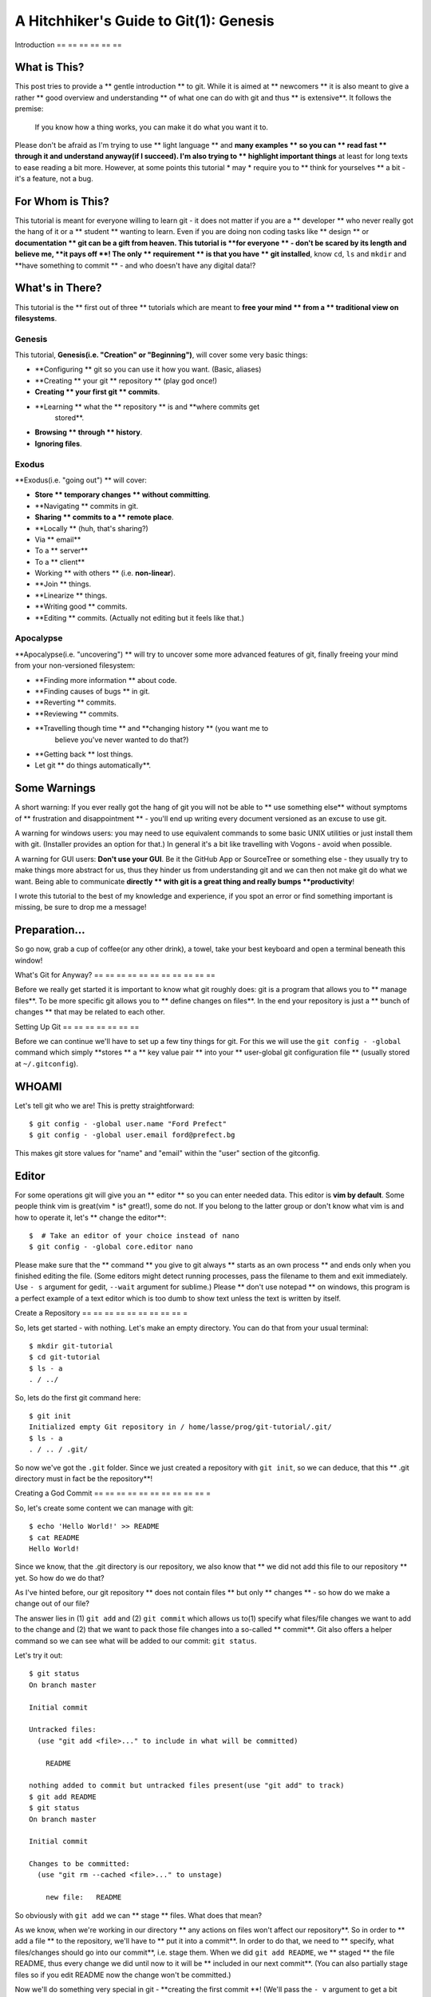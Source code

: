 A Hitchhiker's Guide to Git(1): Genesis
#######################################

Introduction
== == == == == ==

What is This?
-------------

This post tries to provide a ** gentle introduction ** to git. While it is
aimed at ** newcomers ** it is also meant to give a rather ** good overview
and understanding ** of what one can do with git and thus ** is
extensive**. It follows the premise:

    If you know how a thing works, you can make it do what you want it
    to.

Please don't be afraid as I'm trying to use ** light language ** and
**many examples ** so you can ** read fast ** through it and understand
anyway(if I succeed). I'm also trying to ** highlight important things**
at least for long texts to ease reading a bit more. However, at some
points this tutorial * may * require you to ** think for yourselves ** a bit
- it's a feature, not a bug.

For Whom is This?
-----------------

This tutorial is meant for everyone willing to learn git - it does not
matter if you are a ** developer ** who never really got the hang of it or
a ** student ** wanting to learn. Even if you are doing non coding tasks
like ** design ** or **documentation ** git can be a gift from heaven. This
tutorial is **for everyone ** - don't be scared by its length and believe
me, **it pays off **! The only ** requirement ** is that you have ** git
installed**, know ``cd``, ``ls`` and ``mkdir`` and **have something to
commit ** - and who doesn't have any digital data!?

What's in There?
----------------

This tutorial is the ** first out of three ** tutorials which are meant to
**free your mind ** from a ** traditional view on filesystems**.

Genesis
~~~~~~~

This tutorial, **Genesis(i.e. "Creation" or "Beginning")**, will cover
some very basic things:

- **Configuring ** git so you can use it how you want. (Basic, aliases)
- **Creating ** your git ** repository ** (play god once!)
- **Creating ** your first git ** commits**.
- **Learning ** what the ** repository ** is and **where commits get
   stored**.
- **Browsing ** through ** history**.
- **Ignoring files**.

Exodus
~~~~~~

**Exodus(i.e. "going out") ** will cover:

- **Store ** temporary changes ** without committing**.
- **Navigating ** commits in git.
- **Sharing ** commits to a ** remote place**.
- **Locally ** (huh, that's sharing?)
-  Via ** email**
-  To a ** server**
-  To a ** client**
-  Working ** with others ** (i.e. **non-linear**).
- **Join ** things.
- **Linearize ** things.
- **Writing good ** commits.
- **Editing ** commits. (Actually not editing but it feels like that.)

Apocalypse
~~~~~~~~~~

**Apocalypse(i.e. "uncovering") ** will try to uncover some more
advanced features of git, finally freeing your mind from your
non-versioned filesystem:

- **Finding more information ** about code.
- **Finding causes of bugs ** in git.
- **Reverting ** commits.
- **Reviewing ** commits.
- **Travelling though time ** and **changing history ** (you want me to
   believe you've never wanted to do that?)
- **Getting back ** lost things.
-  Let git ** do things automatically**.

Some Warnings
-------------

A short warning: If you ever really got the hang of git you will not be
able to ** use something else** without symptoms of ** frustration and
disappointment ** - you'll end up writing every document versioned as an
excuse to use git.

A warning for windows users: you may need to use equivalent commands to
some basic UNIX utilities or just install them with git. (Installer
provides an option for that.) In general it's a bit like travelling with
Vogons - avoid when possible.

A warning for GUI users: **Don't use your GUI**. Be it the GitHub App or
SourceTree or something else - they usually try to make things more
abstract for us, thus they hinder us from understanding git and we can
then not make git do what we want. Being able to communicate
**directly ** with git is a great thing and really bumps
**productivity**!

I wrote this tutorial to the best of my knowledge and experience, if you
spot an error or find something important is missing, be sure to drop me
a message!

Preparation...
--------------

So go now, grab a cup of coffee(or any other drink), a towel, take your
best keyboard and open a terminal beneath this window!

What's Git for Anyway?
== == == == == == == == == == ==

Before we really get started it is important to know what git roughly
does: git is a program that allows you to ** manage files**. To be more
specific git allows you to ** define changes on files**. In the end your
repository is just a ** bunch of changes ** that may be related to each
other.

Setting Up Git
== == == == == == ==

Before we can continue we'll have to set up a few tiny things for git.
For this we will use the ``git config - -global`` command which simply
**stores ** a ** key value pair ** into your ** user-global git
configuration file ** (usually stored at ``~/.gitconfig``).

WHOAMI
------

Let's tell git who we are! This is pretty straightforward:

::

    $ git config - -global user.name "Ford Prefect"
    $ git config - -global user.email ford@prefect.bg

This makes git store values for "name" and "email" within the "user"
section of the gitconfig.

Editor
------

For some operations git will give you an ** editor ** so you can enter
needed data. This editor is **vim by default**. Some people think vim is
great(vim * is* great!), some do not. If you belong to the latter group
or don't know what vim is and how to operate it, let's ** change the
editor**:

::

    $  # Take an editor of your choice instead of nano
    $ git config - -global core.editor nano

Please make sure that the ** command ** you give to git always ** starts as
an own process ** and ends only when you finished editing the file. (Some
editors might detect running processes, pass the filename to them and
exit immediately. Use ``- s`` argument for gedit, ``--wait`` argument for
sublime.) Please ** don't use notepad ** on windows, this program is a
perfect example of a text editor which is too dumb to show text unless
the text is written by itself.

Create a Repository
== == == == == == == == == =

So, lets get started - with nothing. Let's make an empty directory. You
can do that from your usual terminal:

::

    $ mkdir git-tutorial
    $ cd git-tutorial
    $ ls - a
    . / ../

So, lets do the first git command here:

::

    $ git init
    Initialized empty Git repository in / home/lasse/prog/git-tutorial/.git/
    $ ls - a
    . / .. / .git/

So now we've got the ``.git`` folder. Since we just created a repository
with ``git init``, so we can deduce, that this ** .git directory must in
fact be the repository**!

Creating a God Commit
== == == == == == == == == == =

So, let's create some content we can manage with git:

::

    $ echo 'Hello World!' >> README
    $ cat README
    Hello World!

Since we know, that the .git directory is our repository, we also know
that ** we did not add this file to our repository ** yet. So how do we do
that?

As I've hinted before, our git repository ** does not contain files ** but
only ** changes ** - so how do we make a change out of our file?

The answer lies in (1) ``git add`` and (2) ``git commit`` which allows us
to(1) specify what files/file changes we want to add to the change and
(2) that we want to pack those file changes into a so-called ** commit**.
Git also offers a helper command so we can see what will be added to our
commit: ``git status``.

Let's try it out:

::

    $ git status
    On branch master

    Initial commit

    Untracked files:
      (use "git add <file>..." to include in what will be committed)

        README

    nothing added to commit but untracked files present(use "git add" to track)
    $ git add README
    $ git status
    On branch master

    Initial commit

    Changes to be committed:
      (use "git rm --cached <file>..." to unstage)

        new file:   README

So obviously with ``git add`` we can ** stage ** files. What does that
mean?

As we know, when we're working in our directory ** any actions on files
won't affect our repository**. So in order to ** add a file ** to the
repository, we'll have to ** put it into a commit**. In order to do that,
we need to ** specify, what files/changes should go into our commit**,
i.e. stage them. When we did ``git add README``, we ** staged ** the file
README, thus every change we did until now to it will be ** included in
our next commit**. (You can also partially stage files so if you edit
README now the change won't be committed.)

Now we'll do something very special in git - **creating the first
commit **! (We'll pass the ``- v`` argument to get a bit more info from
git on what we're doing.)

::

    $ git commit - v

You should now get your editor with contents similar to this:

::

    # Please enter the commit message for your changes. Lines starting
    # with '#' will be ignored, and an empty message aborts the commit.
    # On branch master
    #
    # Initial commit
    #
    # Changes to be committed:
    #   new file:   README
    # ref: refs/heads/master

    # ------------------------ >8 ------------------------
    # Do not touch the line above.
    # Everything below will be removed.
    diff - -git a/README b/README
    new file mode 100644
    index 0000000..c57eff5
    --- / dev/null
    +++ b/README

    @@ -0, 0 + 1 @@
    +Hello World!

Since we're about to create a change, git asks us for a ** description**.

.. note::
    Git actually allows creating commits without a description with
    a special argument. This is not recommended for productive
    collaborative work!)

Since we passed the ``- v`` parameter, git also shows us below what will
be included in our change. We'll look at this later.

**Commit messages ** are usually written in **imperative present tense **
and should follow certain guidelines. We'll come to this later.

So, let's enter: ``Add README`` as our commit message, save and exit the
editor.

Now, let's take a look at what we've created, ``git show`` is the
command that shows us the ** most recent commit**: : :

    $ git show
    commit ec6c903a0a18960cd73df18897e56738c4c6bb51
    Author: Lasse Schuirmann < lasse.schuirmann@gmail.com >
    Date:   Fri Feb 27 14: 12: 01 2015 + 0100

        Add README

    diff - -git a/README b/README
    new file mode 100644
    index 0000000..980a0d5
    - -- / dev/null
    + ++ b/README
    @@ -0, 0 + 1 @@
    +Hello World!

So what do we see here:

- It seems that commits have an ** ID**, in this case
   ``ec6c903a0a18960cd73df18897e56738c4c6bb51``.
- Commits also have an ** author ** and a ** creation date**.
- Of course they hold the ** message ** we wrote and **changes ** to some
   files.

What we see below the ``diff ...`` line is obviously the change. Let's
take a look at it: since ** git can only describe changes**, it takes
``/ dev/null`` (which is a bit special, kind of an empty file, not
important here), **renames ** it to ``README`` and **fills ** it with our
contents.

So, this commit is pretty godish: It exists purely on it's own, has no
relations to any other commit(yet, it's based on an empty repository,
right?) and **creates a file out of nothing ** (/dev/null is somehow all
*and* nothing, kind of a unix black hole).

Inspecting What Happened
== == == == == == == == == == == ==

So, let's look in our repository!::

    $ ls - la .git
    total 52
    drwxrwxr-x. 8 lasse lasse 4096 Feb 27 16: 05 . /
    drwxrwxr-x. 3 lasse lasse 4096 Feb 27 14: 11 .. /
    drwxrwxr-x. 2 lasse lasse 4096 Feb 27 14: 11 branches /
    -rw-rw-r--. 1 lasse lasse  486 Feb 27 14: 12 COMMIT_EDITMSG
    - rwxrw-r--. 1 lasse lasse   92 Feb 27 14: 11 config *
    -rw-rw-r--. 1 lasse lasse   73 Feb 27 14: 11 description
    - rw-rw-r--. 1 lasse lasse   23 Feb 27 14: 11 HEAD
    drwxrwxr-x. 2 lasse lasse 4096 Feb 27 14: 11 hooks /
    -rw-rw-r--. 1 lasse lasse  104 Feb 27 14: 11 index
    drwxrwxr-x. 2 lasse lasse 4096 Feb 27 14: 11 info /
    drwxrwxr-x. 3 lasse lasse 4096 Feb 27 14: 12 logs /
    drwxrwxr-x. 7 lasse lasse 4096 Feb 27 14: 12 objects /
    drwxrwxr-x. 4 lasse lasse 4096 Feb 27 14: 11 refs / $

Now let's look into it further to get to know what it is a bit more. I
will try to cover only important parts here, if you're interested even
deeper, you can try DuckDuckGo or take a look at this:
http: // git-scm.com/docs/gitrepository-layout

The config file
- --------------

The ** config file ** is a similar file to the one where our ** settings **
in the beginning got stored. (User and editor configuration, remember?)
You can use it to store settings ** per repository**.

The objects directory
- --------------------

The objects directory is an important one: It contains our commits.

One could do a full tutorial on those things but that's not covered
here. If you want that, check out:
http: // git-scm.com/book/en/v2/Git-Internals-Git-Objects

We just saw the ** ID ** of the commit we made:
``ec6c903a0a18960cd73df18897e56738c4c6bb51``

Now let's see if we find it in the objects directory: : :

    $ ls .git/objects
    98 / b4 / ec / info / pack / $ ls .git/objects/ec
    6c903a0a18960cd73df18897e56738c4c6bb51

So, when we create a commit, the contents(including metadata) are
** hashed ** and git stores it finely into the objects directory.

That isn't so complicated at all, is it?

Task: Objects
~~~~~~~~~~~~~

``git show`` accepts a commit ID as an argument. So you could e.g. do
``git show ec6c903a0a18960cd73df18897e56738c4c6bb51`` instead of
``git show`` if this hash is the current commit.

Investigate what the other two objects are, which are stored in the
objects directory. (Ignore the info and pack subdirectory.)

Do ``git show`` again and take a look at the line beginning with
"index". I'm sure you can make sense out of it!

The HEAD File
- ------------

The HEAD file is here so git knows what the current commit is, i.e. with
which objects it has to compare the files in the file system to e.g.
generate a diff. Let's look into it: : :

    $ cat .git/HEAD
    ref: refs/heads/master

So it actually only references to something else.

So let's take a look into refs/heads/master - what ever this is: : :

    $ cat .git/refs/heads/master
    ec6c903a0a18960cd73df18897e56738c4c6bb51

So this ``HEAD`` file refers to this ``master`` file which refers to our
current commit. We'll see how that makes sense later.

Creating a Child Commit
== == == == == == == == == == ===

Now, let's go on and create another commit. Let's add something to our
README. You can do that by yourself, I'm sure!

Let's see what we've done: : :

    $ git diff
    diff - -git a/README b/README
    index 980a0d5..c9b319e 100644
    - -- a/README
    + ++ b/README
    @@ -1 + 1, 2 @@
     Hello World!
    + Don't panic!

Let's commit it. However, since we're a bit lazy we ** don't ** want to
** add ** the README ** manually ** again; the commit command has an
argument that allows you to ** auto-stage all changes ** to all files that
are in our ** repository**. (So if you added ** another file ** which is
**not in the repository ** yet it ** won't be staged **!)::

    git commit - a - v

Well, you know the game. Can you come up with a ** good message ** on your
own?::

    $ git show
    commit 7b4977cdfb3f304feffa6fc22de1007dd2bebf26
    Author: Lasse Schuirmann < lasse.schuirmann@gmail.com >
    Date:   Fri Feb 27 16: 39: 11 2015 + 0100

        README: Add usage instructions

    diff - -git a/README b/README
    index 980a0d5..c9b319e 100644
    - -- a/README
    + ++ b/README
    @@ -1 + 1, 2 @@
     Hello World!
    + Don't panic!

So this ** commit ** obviously represents the ** change ** from a file named
README which ** contents ** are ** stored in object ** ``980a0d5`` to a file
also named README which ** contents ** are ** stored in object **
``c9b319e``.

A Glance At Our History
== == == == == == == == == == ===

Let's see a timeline of what we've done: : :

    $ git log
    commit 7b4977cdfb3f304feffa6fc22de1007dd2bebf26
    Author: Lasse Schuirmann < lasse.schuirmann@gmail.com >
    Date:   Fri Feb 27 16: 39: 11 2015 + 0100

        README: Add usage instructions

    commit ec6c903a0a18960cd73df18897e56738c4c6bb51
    Author: Lasse Schuirmann < lasse.schuirmann@gmail.com >
    Date:   Fri Feb 27 14: 12: 01 2015 + 0100

        Add README

That looks fairly easy. However I cannot withstand to point out that
despite commits look so fine, linearly ** arranged ** here, they are
actually ** nothing more than commit objects, floating around ** in the
** .git/objects / directory**. So ``git log`` just ** looks where HEAD
points to ** and recursively asks each commit ** what it's parent is** (if
it has one).

Since every good hitchhiker does know how to travel through time and
change events, we'll learn to do that in the next chapter; )

Configuring Git Even Better
== == == == == == == == == == == == ===

Better staging
- -------------

It is worth to mention that ``git add`` also ** accepts directories ** as
an argument. I.e. ``git add .`` **recursively adds all files ** from the
** current directory**.

In order to generally ** ignore certain patterns ** of files(e.g. it's
** bad practice ** to ** commit any generated stuff**), one can write a
``.gitignore`` file. This file can look as follows: : :

    README~  # Ignore gedit temporary files
    *.o  # Ignore compiled object files

The ** exact pattern ** is defined here: http: // git-scm.com/docs/gitignore

Files matching this pattern will:

- Not be added with ``git add`` unless forced with ``-f``
- Not be shown in ``git status`` as unstaged

It is usually a good idea to ** commit ** the ``.gitignore`` ** to the
repository ** so all developers don't need to care about those files.

Aliases
- ------

So, we've learned quite some stuff. However git command's aren't as
**intuitive ** as they could be sometimes. They could be ** shorter ** too.
So let's define us some ** aliases ** of the commands we know. The ones
given here are ** only suggestions**, you should ** choose the aliases in
a way that suits best for you **!

Aliasing Git Itself
~~~~~~~~~~~~~~~~~~~

If you're using git much, you might want to add ``alias g=git`` to your
``.bashrc`` or ``.zshrc`` or whatever. (On windows you're a bit screwed.
But what did you expect? Really?)

Aliasing Git Commands
~~~~~~~~~~~~~~~~~~~~~

Let's let git give us our editor since we don't want to edit just one
value: : :

    git config - -global --edit

You can add aliases through the ``[alias]`` section, here are the
aliases I suggest: : :

    [alias]
    a=add
    c=commit - v
    ca=commit - v - a
    d=diff
    dif=diff  # Thats a typo :)
    i=init
    l=log
    st=status
    stat=status

Conclusion
== == == == ==

So what did we learn?

We did some basic git commands:

- ``git config``: accessing git configuration
- ``git init``: creating a repository
- ``git status``: getting the current status of files, staging and so on
- ``git add``: staging files for the commit
- ``git diff``: showing the difference between the current commit and
   what we have on our file system
- ``git commit``: writing staged changes to a commit
- ``git log``: browsing history

We also learned how git organizes commits, how it stores files and how
we can make git ignore files explicitly.

I hope this helped you ** understanding ** a bit ** what git does ** and
**what it is**. The next tutorial will hopefully cover all the basics.
(Some were already hinted here.)
